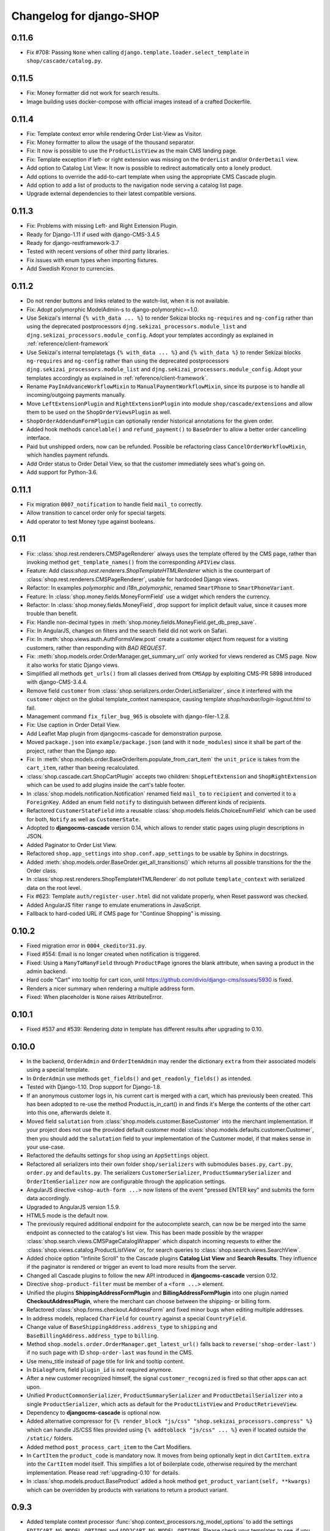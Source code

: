 .. _changelog:

=========================
Changelog for django-SHOP
=========================

0.11.6
======

* Fix #708: Passing ``None`` when calling ``django.template.loader.select_template``
  in ``shop/cascade/catalog.py``.


0.11.5
======

* Fix: Money formatter did not work for search results.
* Image building uses docker-compose with official images instead of a crafted Dockerfile.


0.11.4
======

* Fix: Template context error while rendering Order List-View as Visitor.
* Fix: Money formatter to allow the usage of the thousand separator.
* Fix: It now is possible to use the ``ProductListView`` as the main CMS landing page.
* Fix: Template exception if left- or right extension was missing on the ``OrderList``
  and/or ``OrderDetail`` view.
* Add option to Catalog List View: It now is possible to redirect automatically onto a lonely
  product.
* Add options to override the add-to-cart template when using the appropriate
  CMS Cascade plugin.
* Add option to add a list of products to the navigation node serving a catalog list page.
* Upgrade external dependencies to their latest compatible versions.


0.11.3
======

* Fix: Problems with missing Left- and Right Extension Plugin.
* Ready for Django-1.11 if used with django-CMS-3.4.5
* Ready for django-restframework-3.7
* Tested with recent versions of other third party libraries.
* Fix issues with enum types when importing fixtures.
* Add Swedish Kronor to currencies.


0.11.2
======

* Do not render buttons and links related to the watch-list, when it is not available.
* Fix: Adopt polymorphic ModelAdmin-s to django-polymorphic>=1.0.
* Use Sekizai's internal ``{% with_data ... %}`` to render Sekizai blocks ``ng-requires`` and
  ``ng-config`` rather than using the deprecated postprocessors ``djng.sekizai_processors.module_list``
  and ``djng.sekizai_processors.module_config``. Adopt your templates accordingly as explained
  in :ref:`reference/client-framework`
* Use Sekizai's internal templatetags ``{% with_data ... %}`` and ``{% with_data %}`` to render Sekizai
  blocks ``ng-requires`` and ``ng-config`` rather than using the deprecated postprocessors
  ``djng.sekizai_processors.module_list`` and ``djng.sekizai_processors.module_config``. Adopt your
  templates accordingly as explained in :ref:`reference/client-framework`.
* Rename ``PayInAdvanceWorkflowMixin`` to ``ManualPaymentWorkflowMixin``, since its purpose is to
  handle all incoming/outgoing payments manually.
* Move ``LeftExtensionPlugin`` and ``RightExtensionPlugin`` into module ``shop/cascade/extensions``
  and allow them to be used on the ``ShopOrderViewsPlugin`` as well.
* ``ShopOrderAddendumFormPlugin`` can optionally render historical annotations for the given order.
* Added hook methods ``cancelable()`` and ``refund_payment()`` to ``BaseOrder`` to allow
  a better order cancelling interface.
* Paid but unshipped orders, now can be refunded. Possible be refactoring class
  ``CancelOrderWorkflowMixin``, which handles payment refunds.
* Add Order status to Order Detail View, so that the customer immediately sees what's going on.
* Add support for Python-3.6.


0.11.1
======

* Fix migration ``0007_notification`` to handle field ``mail_to`` correctly.
* Allow transition to cancel order only for special targets.
* Add operator to test Money type against booleans.


0.11
====

* Fix: :class:`shop.rest.renderers.CMSPageRenderer` always uses the template offered by the CMS page,
  rather than invoking method ``get_template_names()`` from the corresponding ``APIView`` class.
* Feature: Add class:`shop.rest.renderers.ShopTemplateHTMLRenderer` which is the counterpart of
  :class:`shop.rest.renderers.CMSPageRenderer`, usable for hardcoded Django views.
* Refactor: In examples *polymorphic* and *i18n_polymorphic*, renamed ``SmartPhone`` to ``SmartPhoneVariant``.
* Feature: In :class:`shop.money.fields.MoneyFormField` use a widget which renders the currency.
* Refactor: In :class:`shop.money.fields.MoneyField`, drop support for implicit default value, since it
  causes more trouble than benefit.
* Fix: Handle non-decimal types in :meth:`shop.money.fields.MoneyField.get_db_prep_save`.
* Fix: In AngularJS, changes on filters and the search field did not work on Safari.
* Fix: In :meth:`shop.views.auth.AuthFormsView.post` create a customer object from request for
  a visiting customers, rather than responding with *BAD REQUEST*.
* Fix: :meth:`shop.models.order.OrderManager.get_summary_url` only worked for views rendered
  as CMS page. Now it also works for static Django views.
* Simplified all methods ``get_urls()`` from all classes derived from ``CMSApp`` by exploiting
  CMS-PR 5898 introduced with django-CMS-3.4.4.
* Remove field ``customer`` from :class:`shop.serializers.order.OrderListSerializer`, since it
  interfered with the ``customer`` object on the global template_context namespace, causing template
  `shop/navbar/login-logout.html` to fail.
* Management command ``fix_filer_bug_965`` is obsolete with django-filer-1.2.8.
* Fix: Use caption in Order Detail View.
* Add Leaflet Map plugin from djangocms-cascade for demonstration purpose.
* Moved ``package.json`` into ``example/package.json`` (and with it ``node_modules``) since it
  shall be part of the project, rather than the Django app.
* Fix: In :meth:`shop.models.order.BaseOrderItem.populate_from_cart_item` the ``unit_price`` is
  takes from the ``cart_item``, rather than beeing recalculated.
* :class:`shop.cascade.cart.ShopCartPlugin` accepts two children: ``ShopLeftExtension`` and ``ShopRightExtension``
  which can be used to add plugins inside the cart's table footer.
* In :class:`shop.models.notification.Notification` renamed field ``mail_to`` to ``recipient`` and
  converted it to a ``ForeignKey``. Added an enum field ``notify`` to distinguish between different
  kinds of recipients.
* Refactored ``CustomerStateField`` into a reusable :class:`shop.models.fields.ChoiceEnumField` which
  can be used for both, ``Notify`` as well as ``CustomerState``.
* Adopted to **djangocms-cascade** version 0.14, which allows to render static pages using plugin
  descriptions in JSON.
* Added Paginator to Order List View.
* Refactored ``shop.app_settings`` into ``shop.conf.app_settings`` to be usable by Sphinx in docstrings.
* Added :meth:`shop.models.order.BaseOrder.get_all_transitions()` which returns all possible transitions
  for the the Order class.
* In :class:`shop.rest.renderers.ShopTemplateHTMLRenderer` do not pollute ``template_context`` with
  serialized data on the root level.
* Fix #623: Template ``auth/register-user.html`` did not validate properly, when Reset password was checked.
* Added AngularJS filter ``range`` to emulate enumerations in JavaScript.
* Fallback to hard-coded URL if CMS page for "Continue Shopping" is missing.


0.10.2
======

* Fixed migration error in ``0004_ckeditor31.py``.
* Fixed #554: Email is no longer created when notification is triggered.
* Fixed: Using a ``ManyToManyField`` through ``ProductPage`` ignores the blank attribute,
  when saving a product in the admin backend.
* Hard code "Cart" into tooltip for cart icon, until https://github.com/divio/django-cms/issues/5930
  is fixed.
* Renders a nicer summary when rendering a multiple address form.
* Fixed: When placeholder is ``None`` raises AttributeError.


0.10.1
======

* Fixed #537 and #539: Rendering `data` in template has different results after upgrading to 0.10.


0.10.0
======

* In the backend, ``OrderAdmin`` and ``OrderItemAdmin`` may render the dictionary ``extra`` from
  their associated models using a special template.
* In ``OrderAdmin`` use methods ``get_fields()`` and ``get_readonly_fields()`` as intended.
* Tested with Django-1.10. Drop support for Django-1.8.
* If an anonymous customer logs in, his current cart is merged with a cart, which has previously
  been created. This has been adopted to re-use the method Product.is_in_cart()
  in and finds it's Merge the contents of the other cart into this one, afterwards delete it.
* Moved field ``salutation`` from :class:`shop.models.customer.BaseCustomer` into the merchant
  implementation. If your project does not use the provided default customer model
  :class:`shop.models.defaults.customer.Customer`, then you should add the ``salutation`` field
  to your implementation of the Customer model, if that makes sense in your use-case.
* Refactored the defaults settings for ``shop`` using an ``AppSettings`` object.
* Refactored all serializers into their own folder ``shop/serializers`` with submodules
  ``bases.py``, ``cart.py``, ``order.py`` and ``defaults.py``. The serializers
  ``CustomerSerializer``, ``ProductSummarySerializer`` and ``OrderItemSerializer`` now are
  configurable through the application settings.
* AngularJS directive ``<shop-auth-form ...>`` now listens of the event "pressed ENTER key"
  and submits the form data accordingly.
* Upgraded to AngularJS version 1.5.9.
* HTML5 mode is the default now.
* The previously required additional endpoint for the autocomplete search, can now be be merged
  into the same endpoint as connected to the catalog's list view. This has been made possible by
  the wrapper :class:`shop.search.views.CMSPageCatalogWrapper` which dispatch incoming requests
  to either the :class:`shop.views.catalog.ProductListView` or, for search queries to
  :class:`shop.search.views.SearchView`.
* Added choice option "Infinite Scroll" to the Cascade plugins **Catalog List View** and
  **Search Results**. They influence if the paginator is rendered or trigger an event to load
  more results from the server.
* Changed all Cascade plugins to follow the new API introduced in **djangocms-cascade** version 0.12.
* Directive ``shop-product-filter`` must be member of a ``<form ...>`` element.
* Unified the plugins **ShippingAddressFormPlugin** and **BillingAddressFormPlugin** into one plugin
  named **CheckoutAddressPlugin**, where the merchant can choose between the shipping- or billing
  form.
* Refactored :class:`shop.forms.checkout.AddressForm` and fixed minor bugs when editing multiple
  addresses.
* In address models, replaced ``CharField`` for ``country`` against a special ``CountryField``.
* Change value of ``BaseShippingAddress.address_type`` to ``shipping`` and
  ``BaseBillingAddress.address_type`` to ``billing``.
* Method ``shop.models.order.OrderManager.get_latest_url()`` falls back to
  ``reverse('shop-order-last')`` if no such page with ID ``shop-order-last`` was found in the CMS.
* Use menu_title instead of page title for link and tooltip content.
* In ``DialogForm``, field ``plugin_id`` is not required anymore.
* After a new customer recognized himself, the signal ``customer_recognized`` is fired so that
  other apps can act upon.
* Unified ``ProductCommonSerializer``, ``ProductSummarySerializer`` and ``ProductDetailSerializer``
  into a single ``ProductSerializer``, which acts as default for the ``ProductListView`` and
  ``ProductRetrieveView``.
* Dependency to **djangocms-cascade** is optional now.
* Added alternative compressor for ``{% render_block "js/css" "shop.sekizai_processors.compress" %}``
  which can handle JS/CSS files provided using ``{% addtoblock "js/css" ... %}`` even if located
  outside the ``/static/`` folders.
* Added method ``post_process_cart_item`` to the Cart Modifiers.
* In ``CartItem`` the ``product_code`` is mandatory now. It moves from being optionally kept in dict
  ``CartItem.extra`` into the ``CartItem`` model itself. This simplifies a lot of boilerplate code,
  otherwise required by the merchant implementation. Please read :ref:`upgrading-0.10` for details.
* In :class:`shop.models.product.BaseProduct` added a hook method ``get_product_variant(self, **kwargs)``
  which can be overridden by products with variations to return a product variant.


0.9.3
=====
* Added template context processor :func:`shop.context_processors.ng_model_options` to add the
  settings ``EDITCART_NG_MODEL_OPTIONS`` and ``ADD2CART_NG_MODEL_OPTIONS``. Please check your
  templates to see, if you still use ``ng_model_options``.
* Allows to add children to the ``CartPlugin``. These children are added to the table foot of the
  rendered cart.
* Added AngularJS directive ``<ANY shop-forms-set>`` which can be used as a wrapper, when the
  proceed button shall be added to a page containing ``<form ...>`` elements with built in
  validation.
* All Cascade plugins use ``GlossaryField`` instead of a list of ``PartialFormField`` s. This is
  much more "Djangonic", but requires djangocms-cascade version 0.11 or later.
* All urlpatterns are compatible with configurations adding a final / to the request URL.
* The URL for accessing an Order object, now uses the order number instead of it's primary key.


0.9.2
=====

* Minimum required version of django-filer is now 1.2.5.
* Minimum required version of djangocms-cascade is now 0.10.2.
* Minimum required version of djangoshop-stripe is now 0.2.0.
* Changed the default address models to be more generic. Please read the
  :doc:`upgrade instructions <upgrading>` if you are upgrading from 0.9.0 or 0.9.1.
* Fixed :py:meth:`shop.money.fields.decontruct` to avoid repetitive useless generation of migration
  files.
* Using cached_property decoration for methods ``unit_price`` and ``line_total`` in
  :class:`shop.models.order.OrderItem`.
* Fixed #333: Accessing the cart when there is no cart associated with a customer.
* Removed Apphook :class:`shop.cms_apps.OrderApp`. This class now must be added to the project's
  ``cms_apps.py``. This allows the merchant to override the
  :class:`shop.rest.serializers.OrderListSerializer` and :class:`shop.rest.serializers.OrderDetailSerializer`.
* Bugfix: declared django-rest-auth as requirement in setup.py.
* Refactored shop.models.deferred -> shop.deferred. This allows to add a check for pending mappings
  into the ready-method of the shop's AppConfig.
* Prepared for Django-1.10: Replaced all occurrences of :py:meth:`django.conf.urls.patterns` by
  a simple list.
* Method ``get_render_context`` in classes extending from ``django_filters.FilterSet`` now must be a
  ``classmethod`` accepting a request object and the querystring.
* Method ``get_renderer_context`` in class ``CMSPageProductListView`` now fetches the rendering
  context for filtering *after* the queryset have been determined. This allows us to adopt the
  context.
* Function ``loadMore()`` in ``CatalogListController`` bypasses the existing search query. This
  allows to use hard coded links for tag search.
* Using Python's ``Enum`` class to declare customer states, such as UNRECOGNIZED, GUEST or
  REGISTERED.
* Created a customized database field to hold the customers states, as stored by the above
  ``Enum``.
* Fixed: A server-side invalidated email addresses was accepted anyway, causing problems for
  returning customers.
* Renamed CMS Page IDs for better consistency:
  * ``personal-details`` -> ``shop-customer-details`` to access the Customer Detail Page.
  * ``reset-password`` -> ``shop-password-reset`` to access the Reset Password Page.
  * new: ``shop-register-customer`` to access the Register User Page.
* Moved all non-Python dependencies from ``bower_components`` into ``node_modules``.
* The breadcrumb now is responsible itself for being wrapped into a Bootstrap container.
* Use Sekizai processors from django-angular. Replaced ``shop-ng-requires`` against ``ng-requires``
  and ``shop-ng-config`` against ``ng-config``.

0.9.1
=====

* Support for Python 3
* Support for Django-1.9
* Added abstract classes class:`shop.models.delivery.BaseDelivery` and class:`shop.models.delivery.BaseDeliveryItem`
  for optional partial shipping.


0.9.0
=====

* Separated class:`shop.views.catalog.ProductListView` into its base and the new class
  class:`shop.views.catalog.CMSPageProductListView` which already has added it appropriate
  filters.
* Moved ``wsgi.py`` into upper folder.
* Prototype of :class:`shop.cascade.DialogFormPluginBase.get_form_data` changed. It now accepts
  ``context``, ``instance`` and ``placeholder``.
* Fixed: It was impossible to enter the credit card information for Stripe and then proceed to the
  next step. Using Stripe was possible only on the last step. This restriction has gone.
* It now also is possible to display a summary of your order before proceeding to the final
  purchasing step.
* To be more Pythonic, class:`shop.models.cart.CartModelManager` raises a ``DoesNotExist`` exception
  instead of ``None`` for visiting customers.
* Added method ``filter_from_request`` to class:`shop.models.order.OrderManager`.
* Fixed: OrderAdmin doesn't ignores error if customer URL can't be resolved.
* Fixed: Version checking of Django.
* Fixed: Fieldsets duplication in Product Admin.
* CartPlugin now can be child of ProcessStepPlugin and BootstrapPanelPlugin.
* Added ShopAddToCartPlugin.
* All Checkout Forms now can be rendered as editable or summary.
* All Dialog Forms now can declare a legend.
* In ``DialogFormPlugin``, method ``form_factory`` always returns a form class instead of an error
  dict if form was invalid.
* Added method ``OrderManager.filter_from_request``, which behaves analogous to
  ``CartManager.get_from_request``.
* Fixed lookups using MoneyField by adding method get_prep_value.
* Dropped support for South migrations.
* Fixed: In ``ProductIndex``, translations now are always overridden.
* Added class ``SyncCatalogView`` which can be used to synchronize the cart with a catalog list
  view.
* Content of Checkout Forms is handled by a single transaction.
* All models such as Product, Order, OrderItem, Cart, CartItem can be overridden by the merchant's
  implementation. However, we are using the deferred pattern, instead of configuration settings.
* Categories must be implemented as separate **django-SHOP** addons. However for many
  implementations pages form the **django-CMS** can be used as catalog list views.
* The principle on how cart modifiers work, didn't change. There more inversion of control now, in
  that sense, that now the modifiers decide themselves, how to change the subtotal and final total.
* Existing Payment Providers can be integrated without much hassle.


Since version 0.2.1 a lot of things have changed. Here is a short summary:
==========================================================================

* The API of **django-SHOP** is accessible through a REST interface. This allows us to build MVC on
  top of that.

* Changed the two OneToOne relations from model Address to User, one was used for shipping, one for
  billing. Now abstract BaseAddress refers to the User by a single ForeignKey giving the ability to
  link more than one address to each user. Additionally each address has a priority field for
  shipping and invoices, so that the latest used address is offered to the client.

* Replaced model shop.models.User by the configuration directive ``settings.AUTH_USER_MODEL``, to be
  compliant with Django documentation.

* The cart now is always stored inside the database; there is no more distinction between session
  based carts and database carts. Carts for anonymous users are retrieved using the visitor's
  session_key. Therefore we don't need a utility function such ``get_or_create_cart`` anymore.
  Everything is handled by the a new CartManager, which retrieves or creates or cart based on
  the request session.

* If the quantity of a cart item drops to zero, this items is not automatically removed from the
  cart. There are plenty of reasons, why it can make sense to have a quantity of zero.

* A WatchList (some say wish-list) has been added. This simply reuses the existing Cart model,
  where the item quantity is zero.

* Currency and CurrencyField are replaced by Money and MoneyField. These types not only store the
  amount, but also in which currency this amount is. This has many advantages:

  * An amount is rendered with its currency symbol as a string. This also applies for JSON
    data-structures, rendered by the REST framework.

  * Money types of different currencies can not be added/substracted by
    accident.  Normal installations woun't be affected, since each shop system
    must specify its default currency.

* Backend pools for Payment and Shipping have been removed. Instead, a Cart Modifier can inherit
  from :class:`PaymentModifier` or :class:`ShippingModifier`. This allows to reuse the Cart Modifier
  Pool for these backends and use the modifiers logic for adding extra rows to he carts total.

* The models :class:`OrderExtraRow` and :class:`OrderItemExtraRow` has been replaced by a JSONField
  extra_rows in model :class:`OrderModel` and :class:`OrderItemModel`. :class:`OrderAnnotation` now
  also is stored inside this extra field.

* Renamed for convention with other Django application:

  * date_created -> created_at
  * last_updated -> updated_at
  * ExtraOrderPriceField -> BaseOrderExtraRow
  * ExtraOrderItemPriceField -> BaseItemExtraRow


Version 0.2.1
=============
This is the last release on the old code base. It has been tagged as 0.2.1 and can be examined for
historical reasons. Bugs will not be fixed in this release.


Version 0.2.0
=============
* models.FloatField are now automatically localized.
* Support for Django 1.2 and Django 1.3 dropped.
* Product model now has property ``can_be_added_to_cart`` which is checked before adding the product to cart
* In cart_modifiers methods ``get_extra_cart_price_field`` and ``get_extra_cart_item_price_field``
  accepts the additional object ``request`` which can be used to calculate the price
  according to the state of a session, the IP-address or whatever might be useful.
  Note for backwards compatibility: Until version 0.1.2, instead of the ``request``
  object, an empty Python dictionary named ``state`` was passed into the cart
  modifiers. This ``state`` object could contain arbitrary data to exchange information
  between the cart modifiers. This Python dict now is a temporary attribute of the
  ``request`` object named ``cart_modifier_state``. Use it instead of the
  ``state`` object.
* Cart modifiers can add an optional ``data`` field beside ``label`` and ``value``
  for both, the ExtraOrderPriceField and the ExtraOrderItemPriceField model.
  This extra ``data`` field can contain anything serializable as JSON.

Version 0.1.2
=============

* cart_required and order_required decorators now accept a reversible url
  name instead and redirect to cart by default
* Added setting `SHOP_PRICE_FORMAT` used in the `priceformat` filter
* Separation of Concern in OrderManager.create_from_cart:
  It now is easier to extend the Order class with customized
  data.
* Added OrderConfirmView after the shipping backend views that can be easily
  extended to display a confirmation page
* Added example payment backend to the example shop
* Added example OrderConfirmView to the example shop
* Unconfirmed orders are now deleted from the database automatically
* Refactored order status (requires data migration)
    * removed PAYMENT and added CONFIRMING status
    * assignment of statuses is now linear
    * moved cart.empty() to the PaymentAPI
    * orders now store the pk of the originating cart
* Checkout process works like this:
    1. CartDetails
    2. CheckoutSelectionView
        * POST --> Order.objects.create_from_cart(cart) removes all orders originating from this cart that have status < CONFIRMED(30)
        * creates a new Order with status PROCESSING(10)
    3. ShippingBackend
        * self.finished() sets the status to CONFIRMING(20)
    4. OrderConfirmView
        * self.confirm_order() sets the status to CONFIRMED(30)
    5. PaymentBackend
        * self.confirm_payment() sets the status to COMPLETED(40)
        * empties the related cart
    6. ThankYouView
        * does nothing!

Version 0.1.1
=============

* Changed CurrencyField default decimal precision back to 2

Version 0.1.0
=============

* Bumped the CurrencyField precision limitation to 30 max_digits and 10 decimal
  places, like it should have been since the beginning.
* Made Backends internationalizable, as well as the BillingShippingForm
  thanks to the introduciton of a new optional backend_verbose_name attribute
  to backends.
* Added order_required decorator to fix bug #84, which should be used on all
  payment and shipping views
* Added cart_required decorator that checks for a cart on the checkout view #172
* Added get_product_reference method to Product (for extensibility)
* Cart object is not saved to database if it is empty (#147)
* Before adding items to cart you now have to use get_or_create_cart with save=True
* Changed spelling mistakes in methods from `payed` to `paid` on the Order
  model and on the API. This is potentially not backwards compatible in some
  border cases.
* Added a mixin class which helps to localize model fields of type DecimalField
  in Django admin view.
* Added this newly created mixin class to OrderAdmin, so that all price fields
  are handled with the correct localization.
* Order status is now directly modified in the shop API
* CartItem URLs were too greedy, they now match less.
* In case a user has two carts, one bound to the session and one to the user,
  the one from the session will be used (#169)
* Fixed circular import errors by moving base models to shop.models_bases and
  base managers to shop.models_bases.managers

Version 0.0.13
==============

(Version cleanup)

Version 0.0.12
==============

* Updated translations
* Split urls.py into several sub-files for better readability, and put in a
  urls shubfolder.
* Made templates extend a common base template
* Using a dynamically generated form for the cart now to validate user input.
  This will break your cart.html template. Please refer to the changes in
  cart.html shipped by the shop to see how you can update your own template.
  Basically you need to iterate over a formset now instead of cart_items.
* Fixed a circular import problem when user overrode their own models

Version 0.0.11
==============

* Performance improvement (update CartItems are now cached to avoid unnecessary
  db queries)
* Various bugfixes


Version 0.0.10
==============

* New hooks were added to cart modifiers: pre_process_cart and
  post_process_cart.
* [API change] Cart modifiers cart item methods now recieve a state object,
  that allows them to pass information between cart modifiers cheaply.
* The cart items are not automatically saved after  process_cart_item anymore.
  This allows for cart modifiers that change the cart's content (also
  deleting).
* Changed the version definition mechanism. You can now: import shop;
  shop.__version__. Also, it now conforms to PEP 386
* [API Change] Changed the payment backend API to let get_finished_url
  and get_cancel_url return strings instead of HttpResponse objects (this
  was confusing)
* Tests for the shop are now runnable from any project
* added URL to CartItemView.delete()

Version 0.0.9
=============

* Changed the base class for Cart Modifiers. Methods are now expected to return
  a tuple, and not direectly append it to the extra_price_fields. Computation of
  the total is not done using an intermediate "current_total" attribute.
* Added a SHOP_FORCE_LOGIN setting that restricts the checkout process to
  loged-in users.

Version 0.0.8
=============

* Major change in the way injecting models for extensibility works: the base
  models are now abstract, and the shop provides a set of default implementations
  that users can replace / override using the settings, as usual. A special
  mechanism is required to make the Foreign keys to shop models work. This is
  explained in shop.utils.loaders

Version 0.0.7
=============

* Fixed bug in the extensibility section of CartItem
* Added complete German translations
* Added verbose names to the Address model in order to have shipping and
  billing forms that has multilingual labels.

Version 0.0.6
=============

(Bugfix release)

* Various bugfixes
* Creating AddressModels for use with the checkout view (the default ones at
  least) were bugged, and would spawn new instances on form post, instead of
  updating the user's already existing ones.
* Removed redundant payment method field on the Order model.
* The "thank you" view does not crash anymore when it's refreshed. It now
  displays the last order the user placed.
* Fixed a bug in the shippingbilling view where the returned form was a from
  class instead of a from instance.

Version 0.0.5
=============

* Fix a bug in 0.0.4 that made South migration fail with Django < 1.3

Version 0.0.4
=============

* Addresses are now stored as one single text field on the Order objects
* OrderItems now have a ForeignKey relation to Products (to retrieve the
  product more easily)
* New templatetag ("products")
* Made most models swappable using settings (see docs)
* Changed checkout views. The shop uses one single checkout view by default now.
* Created new mechanism to use custom Address models (see docs)
* Moved all Address-related models to shop.addressmodel sub-app
* Removed Client Class
* Removed Product.long_description and Product.short_description from the
  Product superclass
* Bugfixes, docs update

Version 0.0.3
=============

* More packaging fixes (missing templates, basically)

Version 0.0.2
=============

* Packaging fix (added MANIFEST.in)

Version 0.0.1
=============

* Initial release to Pypi

